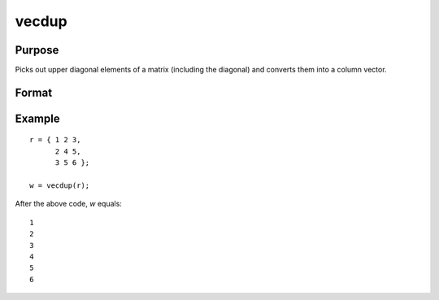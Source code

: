 vecdup
==============================================

Purpose
----------------
Picks out upper diagonal elements of a matrix (including the diagonal) and converts them into a column vector.

Format
----------------
.. function:: w  = vecdup(r)

    :param r: Input matrix from which upper diagonal (including diagonal) elements are to be extracted.
    :type r: KxK matrix

    :return w: Column vector containing the upper diagonal elements of the input matrix.
    :rtype w: Kx1 vector

Example
----------------

::

    r = { 1 2 3,
          2 4 5,
          3 5 6 };

    w = vecdup(r);

After the above code, *w* equals:

::

    1
    2
    3
    4
    5
    6

.. seealso:: :func:`vecndup`

